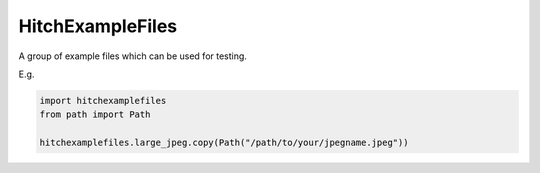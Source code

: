HitchExampleFiles
=================

A group of example files which can be used for testing.

E.g.

.. code:: python

  import hitchexamplefiles
  from path import Path

  hitchexamplefiles.large_jpeg.copy(Path("/path/to/your/jpegname.jpeg"))
